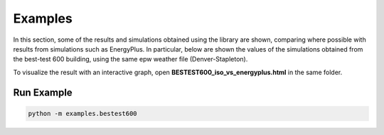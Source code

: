 =======
Examples
=======

In this section, some of the results and simulations obtained using the library are shown, comparing where possible with results from simulations such as EnergyPlus. 
In particular, below are shown the values of the simulations obtained from the best-test 600 building, 
using the same epw weather file (Denver-Stapleton).

.. image:: https://github.com/DanieleAntonucci20/pyBuildingEnergy/blob/master/pybuildingenergy/assets/testBed600_ePlusVs52016.png
   :width: 800
   :height: 400



To visualize the result with an interactive graph, open **BESTEST600_iso_vs_energyplus.html** in the same folder.

Run Example
-------------------

.. code-block:: python

    python -m examples.bestest600
